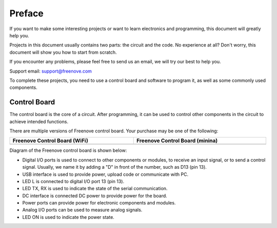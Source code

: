 ##############################################################################
Preface
##############################################################################

If you want to make some interesting projects or want to learn electronics and programming, this document will greatly help you.

Projects in this document usually contains two parts: the circuit and the code. No experience at all? Don't worry, this document will show you how to start from scratch.

If you encounter any problems, please feel free to send us an email, we will try our best to help you.

Support email: support@freenove.com

To complete these projects, you need to use a control board and software to program it, as well as some commonly used components.

Control Board
*******************************

The control board is the core of a circuit. After programming, it can be used to control other components in the circuit to achieve intended functions.

There are multiple versions of Freenove control board. Your purchase may be one of the following:

.. list-table:: 
   :width: 100%
   :header-rows: 1 
   :align: center
   
   * -  Freenove Control Board (WiFi)
     -  Freenove Control Board (minina)

   * -  |Preface00|
     -  |Preface01|

.. |Preface00| image:: ../_static/imgs/Preface/Preface00.png
.. |Preface01| image:: ../_static/imgs/Preface/Preface01.png

Diagram of the Freenove control board is shown below:

.. image:: ../_static/imgs/Preface/Preface02.png
    :align: center


- Digital I/O ports is used to connect to other components or modules, to receive an input signal, or to send a control signal. Usually, we name it by adding a "D" in front of the number, such as D13 (pin 13).

- USB interface is used to provide power, upload code or communicate with PC. 

- LED L is connected to digital I/O port 13 (pin 13).

- LED TX, RX is used to indicate the state of the serial communication. 

- DC interface is connected DC power to provide power for the board.

- Power ports can provide power for electronic components and modules.

- Analog I/O ports can be used to measure analog signals. 

- LED ON is used to indicate the power state.